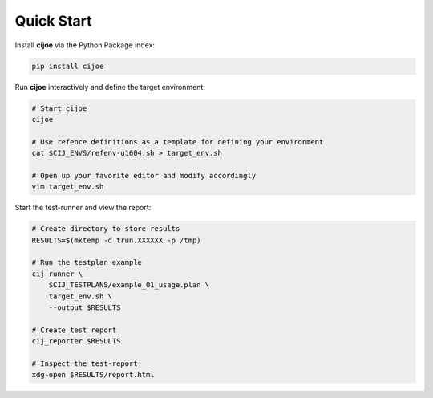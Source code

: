 .. _sec-quick-start:

=============
 Quick Start
=============

Install **cijoe** via the Python Package index:

.. code-block:: bash

  pip install cijoe

Run **cijoe** interactively and define the target environment:

.. code-block:: bash

  # Start cijoe
  cijoe

  # Use refence definitions as a template for defining your environment
  cat $CIJ_ENVS/refenv-u1604.sh > target_env.sh

  # Open up your favorite editor and modify accordingly
  vim target_env.sh

Start the test-runner and view the report:

.. code-block:: bash

  # Create directory to store results
  RESULTS=$(mktemp -d trun.XXXXXX -p /tmp)

  # Run the testplan example
  cij_runner \
      $CIJ_TESTPLANS/example_01_usage.plan \
      target_env.sh \
      --output $RESULTS

  # Create test report
  cij_reporter $RESULTS

  # Inspect the test-report
  xdg-open $RESULTS/report.html

